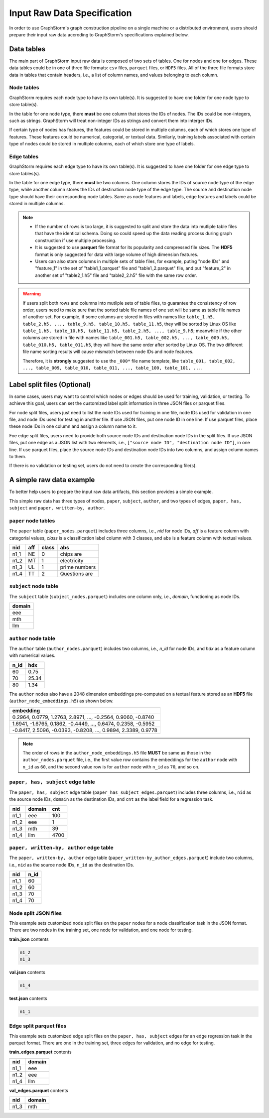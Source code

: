 .. _input_raw_data:

Input Raw Data Specification
=============================

In order to use GraphStorm's graph construction pipeline on a single machine or a distributed environment, users should prepare their input raw data accroding to GraphStorm's specifications explained below.

Data tables
------------
The main part of GraphStorm input raw data is composed of two sets of tables. One for nodes and one for edges. These data tables could be in one of three file formats: ``csv`` files, ``parquet`` files, or ``HDF5`` files. All of the three file formats store data in tables that contain headers, i.e., a list of column names, and values belonging to each column.

Node tables
............
GraphStorm requires each node type to have its own table(s). It is suggested to have one folder for one node type to store table(s).

In the table for one node type, there **must** be one column that stores the IDs of nodes. The IDs could be non-integers, such as strings. GraphStorm will treat non-integer IDs as strings and convert them into interger IDs. 

If certain type of nodes has features, the features could be stored in multiple columns, each of which stores one type of features. These features could be numerical, categorial, or textual data. Similarly, training labels associated with certain type of nodes could be stored in multiple columns, each of which store one type of labels. 

Edge tables
............
GraphStorm requires each edge type to have its own table(s). It is suggested to have one folder for one edge type to store tables(s).

In the table for one edge type, there **must** be two columns. One column stores the IDs of source node type of the edge type, while another column stores the IDs of destination node type of the edge type. The source and destination node type should have their corresponding node tables. Same as node features and labels, edge features and labels could be stored in multiple columns.

.. note:: 
    
    * If the number of rows is too large, it is suggested to split and store the data into mutliple table files that have the identical schema. Doing so could speed up the data reading process during graph construction if use multiple processing.
    * It is suggested to use **parquet** file format for its popularity and compressed file sizes. The **HDF5** format is only suggested for data with large volume of high dimension features.
    * Users can also store columns in multiple sets of table files, for example, puting "node IDs" and "feature_1" in the set of "table1_1.parquet" file and  "table1_2.parquet" file, and put "feature_2" in another set of "table2_1.h5" file and "table2_2.h5" file with the same row order.

.. warning:: 
    
    If users split both rows and columns into mutliple sets of table files, to guarantee the consistency of row order, users need to make sure that the sorted table file names of one set will be same as table file names of another set. For example, if some columns are stored in files with names like ``table_1.h5, table_2.h5, ..., table_9.h5, table_10.h5, table_11.h5``, they will be sorted by Linux OS like ``table_1.h5, table_10.h5, table_11.h5, table_2.h5, ..., table_9.h5``; meanwhile if the other columns are stored in file with names like ``table_001.h5, table_002.h5, ..., table_009.h5, table_010.h5, table_011.h5``, they will have the same order after sorted by Linux OS. The two different file name sorting results will cause mismatch between node IDs and node features. 
    
    Therefore, it is **strongly** suggested to use the ``_000*`` file name template, like ``table_001, table_002, ..., table_009, table_010, table_011, ..., table_100, table_101, ...``.

.. _customized-split-labels:

Label split files (Optional)
-----------------------
In some cases, users may want to control which nodes or edges should be used for training, validation, or testing. To achieve this goal, users can set the customized label split information in three JSON files or parquet files.

For node split files, users just need to list the node IDs used for training in one file, node IDs used for validation in one file, and node IDs used for testing in another file. If use JSON files, put one node ID in one line. If use parquet files, place these node IDs in one column and assign a column name to it.

Foe edge split files, users need to provide both source node IDs and destination node IDs in the split files. If use JSON files, put one edge as a JSON list with two elements, i.e., ``["source node ID", "destination node ID"]``, in one line. If use parquet files, place the source node IDs and destination node IDs into two columns, and assign column names to them.

If there is no validation or testing set, users do not need to create the corresponding file(s).

.. _simple-input-raw-data-example:

A simple raw data example
--------------------------
To better help users to prepare the input raw data artifacts, this section provides a simple example.

This simple raw data has three types of nodes, ``paper``, ``subject``, ``author``, and two types of edges, ``paper, has, subject`` and ``paper, written-by, author``.

``paper`` node tables
.......................
The ``paper`` table (``paper_nodes.parquet``) includes three columns, i.e., `nid` for node IDs, `aff` is a feature column with categorial values, `class` is a classification label column with 3 classes, and ``abs`` is a feature column with textual values.

=====  =======  ======= ===============
nid     aff      class   abs
=====  =======  ======= ===============
n1_1    NE       0       chips are
n1_2    MT       1       electricity
n1_3    UL       1       prime numbers
n1_4    TT       2       Questions are
=====  =======  ======= ===============


``subject`` node table
.......................
The ``subject`` table (``subject_nodes.parquet``) includes one column only, i.e., `domain`, functioning as node IDs.

+--------+
| domain |   
+========+
| eee    |
+--------+
| mth    |
+--------+
| llm    |
+--------+

``author`` node table
.......................
The ``author`` table (``author_nodes.parquet``) includes two columns, i.e., `n_id` for node IDs, and `hdx` as a feature column with numerical values.

=====  =======
n_id    hdx
=====  =======
60      0.75  
70      25.34 
80      1.34  
=====  =======

The ``author`` nodes also have a 2048 dimension embeddings pre-computed on a textual feature stored as an **HDF5** file (``author_node_embeddings.h5``) as shown below.

+----------------------------------------------------------------+
|                             embedding                          |
+================================================================+
| 0.2964, 0.0779, 1.2763, 2.8971, ..., -0.2564, 0.9060, -0.8740  |
+----------------------------------------------------------------+
| 1.6941, -1.6765, 0.1862, -0.4449, ..., 0.6474, 0.2358, -0.5952 |
+----------------------------------------------------------------+
| -0.8417, 2.5096, -0.0393, -0.8208, ..., 0.9894, 2.3389, 0.9778 |
+----------------------------------------------------------------+

.. note:: The order of rows in the ``author_node_embeddings.h5`` file **MUST** be same as those in the ``author_nodes.parquet`` file, i.e., the first value row contains the embeddings for the ``author`` node with ``n_id`` as ``60``, and the second value row is for ``author`` node with ``n_id`` as ``70``, and so on.

``paper, has, subject`` edge table
......................................
The ``paper, has, subject`` edge table (``paper_has_subject_edges.parquet``) includes three columns, i.e., ``nid`` as the source node IDs, ``domain`` as the destination IDs, and ``cnt`` as the label field for a regression task.

=====  =======  =======
nid    domain    cnt
=====  =======  =======
n1_1    eee       100
n1_2    eee       1
n1_3    mth       39
n1_4    llm       4700
=====  =======  =======

``paper, written-by, author`` edge table
......................................
The ``paper, written-by, author`` edge table (``paper_written-by_author_edges.parquet``) include two columns, i.e., ``nid`` as the source node IDs, ``n_id`` as the destination IDs.

=====  =======
nid     n_id 
=====  =======
n1_1    60   
n1_2    60   
n1_3    70   
n1_4    70   
=====  =======

Node split JSON files
......................
This example sets customized node split files on the ``paper`` nodes for a node classification task in the JSON format. There are two nodes in the training set, one node for validation, and one node for testing.

**train.json** contents

.. code:: json

    n1_2
    n1_3

**val.json** contents

.. code:: json

    n1_4

**test.json** contents

.. code:: json

    n1_1

Edge split parquet files
.........................

This example sets customized edge split files on the ``paper, has, subject`` edges for an edge regression task in the parquet format. There are one in the training set, three edges for validation, and no edge for testing.

**train_edges.parquet** contents

=====  =======
nid    domain 
=====  =======
n1_1    eee   
n1_2    eee   
n1_4    llm   
=====  =======

**val_edges.parquet** contents

=====  =======
nid    domain 
=====  =======
n1_3    mth   
=====  =======
